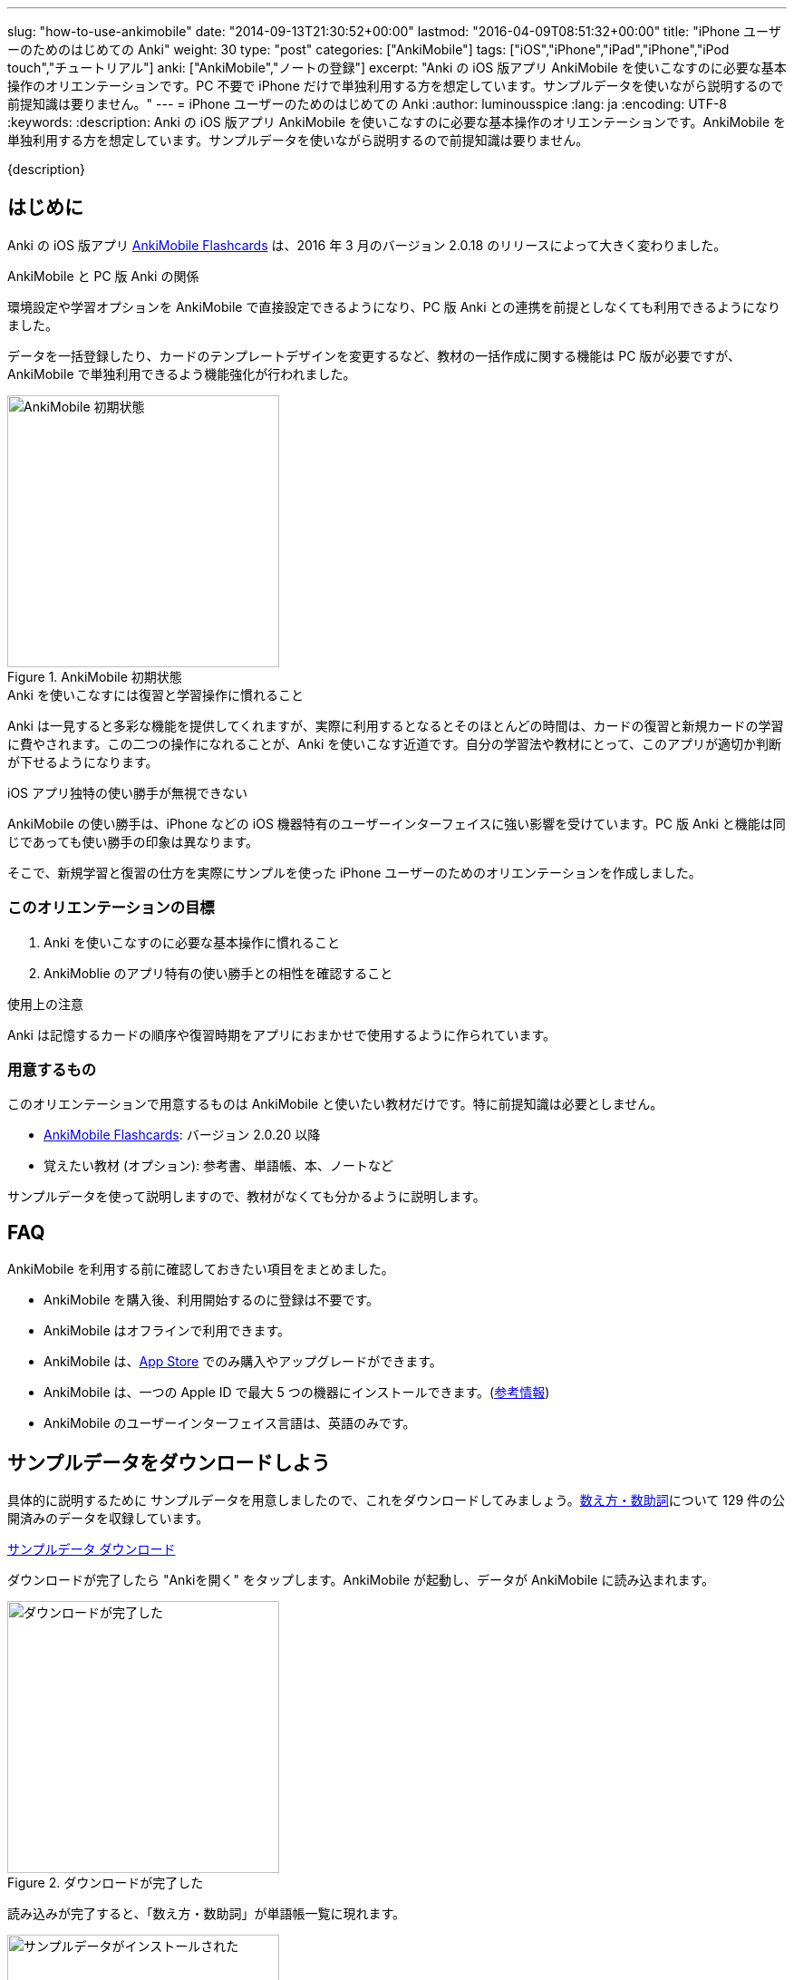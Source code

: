 ---
slug: "how-to-use-ankimobile"
date: "2014-09-13T21:30:52+00:00"
lastmod: "2016-04-09T08:51:32+00:00"
title: "iPhone ユーザーのためのはじめての Anki"
weight: 30
type: "post"
categories: ["AnkiMobile"]
tags: ["iOS","iPhone","iPad","iPhone","iPod touch","チュートリアル"]
anki: ["AnkiMobile","ノートの登録"]
excerpt: "Anki の iOS 版アプリ AnkiMobile を使いこなすのに必要な基本操作のオリエンテーションです。PC 不要で iPhone だけで単独利用する方を想定しています。サンプルデータを使いながら説明するので前提知識は要りません。"
---
= iPhone ユーザーのためのはじめての Anki
:author: luminousspice
:lang: ja
:encoding: UTF-8
:keywords:
:description: Anki の iOS 版アプリ AnkiMobile を使いこなすのに必要な基本操作のオリエンテーションです。AnkiMobile を単独利用する方を想定しています。サンプルデータを使いながら説明するので前提知識は要りません。
////
:toc: macro
:toc-placement:
:toclevels: 1
////

////
http://rs.luminousspice.com/
////

{description}

//toc::[]

== はじめに

Anki の iOS 版アプリ https://geo.itunes.apple.com/jp/app/ankimobile-flashcards/id373493387?mt=8&at=11lGoS[AnkiMobile Flashcards] は、2016 年 3 月のバージョン 2.0.18 のリリースによって大きく変わりました。

.AnkiMobile と PC 版 Anki の関係
環境設定や学習オプションを AnkiMobile で直接設定できるようになり、PC 版 Anki との連携を前提としなくても利用できるようになりました。

データを一括登録したり、カードのテンプレートデザインを変更するなど、教材の一括作成に関する機能は PC 版が必要ですが、AnkiMobile で単独利用できるよう機能強化が行われました。

.AnkiMobile 初期状態
image::/images/mainscreen.png["AnkiMobile 初期状態", width="300"]

.Anki を使いこなすには復習と学習操作に慣れること
Anki は一見すると多彩な機能を提供してくれますが、実際に利用するとなるとそのほとんどの時間は、カードの復習と新規カードの学習に費やされます。この二つの操作になれることが、Anki を使いこなす近道です。自分の学習法や教材にとって、このアプリが適切か判断が下せるようになります。

.iOS アプリ独特の使い勝手が無視できない
AnkiMobile の使い勝手は、iPhone などの iOS 機器特有のユーザーインターフェイスに強い影響を受けています。PC 版 Anki と機能は同じであっても使い勝手の印象は異なります。

そこで、新規学習と復習の仕方を実際にサンプルを使った iPhone ユーザーのためのオリエンテーションを作成しました。

=== このオリエンテーションの目標

. Anki を使いこなすのに必要な基本操作に慣れること
. AnkiMoblie のアプリ特有の使い勝手との相性を確認すること

.使用上の注意
Anki は記憶するカードの順序や復習時期をアプリにおまかせで使用するように作られています。

=== 用意するもの

このオリエンテーションで用意するものは AnkiMobile と使いたい教材だけです。特に前提知識は必要としません。

* https://geo.itunes.apple.com/jp/app/ankimobile-flashcards/id373493387?mt=8&at=11lGoS[AnkiMobile Flashcards]: バージョン 2.0.20 以降
* 覚えたい教材 (オプション): 参考書、単語帳、本、ノートなど

サンプルデータを使って説明しますので、教材がなくても分かるように説明します。

== FAQ

AnkiMobile を利用する前に確認しておきたい項目をまとめました。

* AnkiMobile を購入後、利用開始するのに登録は不要です。
* AnkiMobile はオフラインで利用できます。
* AnkiMobile は、link:https://geo.itunes.apple.com/jp/app/ankimobile-flashcards/id373493387?mt=8&at=11lGoS[App Store] でのみ購入やアップグレードができます。
* AnkiMobile は、一つの Apple ID で最大 5 つの機器にインストールできます。(link:https://anki.tenderapp.com/discussions/ankimobile/3949-multiple-licenses[参考情報])
* AnkiMobile のユーザーインターフェイス言語は、英語のみです。

== サンプルデータをダウンロードしよう

具体的に説明するために サンプルデータを用意しましたので、これをダウンロードしてみましょう。link:https://ankiweb.net/shared/info/1112109660[数え方・数助詞]について 129 件の公開済みのデータを収録しています。

+++
<a class="btn" href="http://nossl.ankiweb.net/shared/download/1112109660" onclick="ga('send', 'event', 'Downloads', 'AKPG', 'http://nossl.ankiweb.net/shared/download/1112109660');">サンプルデータ ダウンロード</a>
+++

ダウンロードが完了したら "Ankiを開く" をタップします。AnkiMobile が起動し、データが AnkiMobile に読み込まれます。

.ダウンロードが完了した
image::/images/deck-download.png["ダウンロードが完了した", width="300"]

読み込みが完了すると、「数え方・数助詞」が単語帳一覧に現れます。

.サンプルデータがインストールされた
image::/images/am-deck-list-num.png["サンプルデータがインストールされた", width="300"]

単語帳名の右側に表示しているの数字は、上段の緑の値は今日の復習カードの枚数、下段の青の値は今日新規学習枚数です。

.単語等一覧の数字の意味
この数字は、追加したばかりの単語帳なので今日の復習カードは 0 で、この単語帳の 129 枚のカードの中から一日の上限 20 枚まで新規の学習カードを取り出しているということ示しています。

.Default 単語帳
初期状態にあった「Default」単語帳が消えてしまいました。 この単語帳は特殊な単語帳で、削除することはできませんが、中身が空で他の単語帳がある場合は表示されません。

=== 操作を取り消すには

はじめに AnkiMobile での大切な操作、元に戻す操作 (Undo) の呼び出し方を紹介しましょう。
初期設定ではシェイクアクションに元に戻す操作を設定しています。アプリが記憶している限り遡ってやり直すことができます。

== サンプルデータを見てみよう

この単語帳の中のカードを見てみましょう。「数え方・数助詞」という項目をタップすると、学習セッションを開始します。

. まず、画面上に現れた問題を考えます。出題した物を数える単位は何でしょうか。
. 画面中央をタップすると解答を画面下表示します。

.解答を表示
image::/images/am-learn.png["解答を表示", width="300"]

=== カードの中身を開いてみよう

このカードの中身を覗いてみましょう。カードを出題中に画面上部の [Edit] を押すと、データの編集画面が開きます。

[FRONT] 欄に問題が、[BACK] 欄に解答が入力されていることが分かります。

.編集画面
image::/images/am-edit-ruby.png["編集画面", width="300"]

.Anki はデータを HTML で表現できる
詳しく [BACK] 欄を見ると、HTML のタグが付けられていることが分かります。これは漢字の振り仮名を表現するのに使っています。
Anki は、データに HTML を使うことができ、文字の装飾したり、表や画像を取り込んだり、リンクを設定することができます。

.iPhone で取り込んだ音声や画像を直接取り込める
AnkiMobile ではカード編集画面から iPhone のカメラで撮影した写真や、マイクで録音した音声も直接登録することができます。この場合は、AnkiMobile がタグに自動変換してくれます。

.編集画面を抜ける
画面左上 [Study] をタップして編集画面を抜けましょう。ここで書き換えた内容は右上 [Save] をタップすると保存できます。

== 学習セッションの基本の流れ

単語帳一覧からタップすると単語帳の学習セッションが開始します。

. まず、問題を出題し、画面中央をタップすると解答を画面下に表示します。
. 正答した場合は画面右、誤答した時は画面左をタップして、学習結果を記録します。
. 間違えたカードは1分後、正解したカードは 10 分後に再度出題します。

これが一枚のカードの学習での基本的な流れです。残りのカードがなくなるまで順次表示します。

.新規カードは最低二回出題します
正解したカードは再度正解すると、その日の学習は終了です。
失敗したカードは、やり直した後に二回連続で正解すると終了します。

初期設定では、新規のカードの上限の 20 枚まで出題します。

=== 学習結果の記録の仕方

新規カードの学習でやることは、そのカードを覚えているか、忘れたかを振り分けることです。さらにあまりに易しすぎて今日はこれ以上学習しないことを選べます。

記録するには次の様に画面を操作します。

忘れていた:: 画面左側をタップ (または一番左の赤のボタン)
覚えていた:: 画面右側をタップ (または中央の緑のボタン)
やさしすぎると感じた:: 一番右のボタンをタップ (ここで今日の学習は終了します)

記録が終わると次のカードの質問を表示します。

.マルチタッチスクリーンのカスタマイズ
AnkiMobile は、学習や復習で学習結果を記録する時のマルチタッチスクリーンのアクションを環境設定画面からカスタマイズできます。このガイダンスで説明するのは初期設定のアクションですが、スワイプやシェイクも利用できます。

=== 学習を終了する

AnkiMobile の使い勝手をもっと確認したい方は、上限まで学習を続けてみましょう。今日のカードを学習し終わると終了画面が表示します。

なお、ここで学習を中断しても、このオリエンテーションの説明に支障ありません。

.学習画面から抜ける
学習画面から抜けるには、画面左上 [Back] をタップします。

== カードを追加する

教材を準備済みであれば、自分でデータを入力してみましょう。
組み込みテンプレートを使って、表裏両面の単純なカードを作ってみましょう。

=== 新しい単語帳データを作る

この状態では、サンプルデータにカードを追加登録することになりますので、新しい単語帳 (Deck) データを作ります。

. 画面右上の [Save] ボタンの下にある [Deck: 数え方・数助詞] をタップします。
. リストから [Add] を選択します。
. 単語帳の名前を入力します。

=== 追加画面の説明

単語帳データを新規追加したら、学習画面の上部から [Add] をタップすると追加画面が開きます。

入力欄をタップするとキーボードが現れます。[FRONT] に問題を、[BACK] にその答えを入力し、画面右上の [Save] を押すと保存します。

今は使い勝手を体験するためなので、入力は一、二件程度で十分です。

.追加画面でキーボードを表示
image::/images/am-add.png["追加画面でキーボードを表示", width="300"]

AnkiMobile のキーボードから呼び出せる特別な機能をまとめました。

.キーボードから呼び出せる特別な機能
[frame="topbot",grid="rows",cols="1,2",options="header"]
|===
|操作|呼び出す場所
|写真撮影| キーボード左上カメラのアイコン
|録音| キーボード左上のマイクのアイコン
|入力欄の移動| キーボード右上の ∨ / ∧ 
|キーボードを閉じる| キーボード右上の [Done]
|===

=== AnkiMobile で HTML を編集する

AnkiMobile は HTML エディタの機能は持っていませんので、自分で直接タグを編集することになります。

iOS アプリやウェブサービスの HTML エディタで HTML を組んで、AnkiMobile に貼り付けるという使い方も考えられるでしょう。

HTML WYSIWYG エディタ機能を持つ PC 版の Anki で編集して AnkiMobile にデータを読み込むこともできます。

=== カードの追加が終わったら

入力が終わりましたら、このカードも学習しておきましょう。追加画面を抜けると作成したカードの学習セッションが始まります。このカードを学習しておくと、次の復習項目で利用できます。

.追加画面から抜ける
追加画面から抜けるには、画面左上 [Study] をタップします。

.新規カードの単語帳ごとの学習上限
初期設定では単語帳ごとに新規カードの上限を 20 に設定していますので、超えた分は明日以降出題します。

....
今日の作業は、これで全て終了です。明日続きの作業を行います。
....

== 最初の復習までにやっておくべきこと

物足りなく感じるかもしれませんが、明日までお待ちください。
次のステップは、今学習したカードを一日経ってても覚えているか確認することです。Anki は復習のためのアプリで、さらに復習間隔を広げながら学習する機能を使っていますので仕方ありません。

教材が決まっている場合は、可能な限りその教材を読み進めて内容を理解してください。明日までにできなくても、Anki での復習と並行して、可能な限り早く教材の全体像を把握しておきましょう。

....
Anki は学習内容の記憶を強化します。内容の理解を深めてはくれません。
....

Anki で一体何をしているのか理解するために http://readingmonkey.blog45.fc2.com/blog-entry-499.html[復習のタイミングを変えるだけで記憶の定着度は４倍になる]を読んでおきましょう。

それでは、また明日お会いしましょう。

== 復習の仕方

一行またいで、一日が経ちました。さて前日に学んだカードを復習しましょう。
単語帳一覧に表示している復習カードの枚数が昨日の 0 から学習した枚数に変化していることが確認できるでしょう。

AnkiMobile を起動し、昨日学習した単語帳名をタップすると学習画面に移動します。

.復習画面
image::/images/am-review.png["復習画面", width="300"]

解答を表示して復習の結果を記録していきます。

=== 復習結果の記録の仕方

復習でやることは、そのカードを覚えているか、忘れたかを振り分けることです。可能であれば記憶の程度を詳しく選びます。復習では難しいという選択肢が付け加わります。

記録するには次の様に画面を操作します。

思い出せなかった:: 画面左をタップ (または画面一番左の赤のボタン)
思い出せた:: 画面右をタップ (または画面右から二番目の緑のボタン)
難しく感じた::: 画面左から二番目のボタンをタップ
やさしく感じた::: 画面一番右のボタンをタップ

=== この先の復習の流れ

この先の復習は、それぞれのカードの記憶の強度の評価と直前の復習からの経過日数よって次回の復習時期が決まります。最初に学習した日は同じであっても、それぞれのカードの難易度によって復習時期が散らばっていきます。

思い出せなかったカードは、その日の内に分かるまで復習して、翌日復習する設定になっています。

この先は、これまでの段階の繰り返しで、毎日新規のカードを足しながら、復習カードを確認していく流れになります。一日の上限が新規も復習でも決まっていますので、超過したカードや翌日以降に持ち越しになります。

....
Anki の根本的な機能は、カードごとに思い出せたか記録し、次の復習時期を決めること。
....

ここまでが、AnkiMobile の操作の必要最低限の全てです。あとは毎日休まずこの作業を繰り返します。
これでこのオリエンテーションの説明は終了です。

.学習オプションのカスタマイズ
一日の上限枚数などの学習に関するオプションは、単語帳ごとに設定画面から変更できます。
初期設定の値は、一見してやさしそうに思えるかもしれませんが、実際に一か月休まずに継続するならば、かなり意欲的な設定になっています。

== 明日からどうするか

同じ機能を持つアプリでも、相性のよって使い心地は格段に違います。
AnkiMobile は使い続けてみたいと思ったら、明日からはこれまで説明した内容を元に、自分の学習を始めましょう。

このような方のためのこれから進むべき道を紹介します。

.決めた教材の学習を本格的に始める
はじめのうちは少しずつ問題を増やして、自分の学びたい目的に適った出題形式、設問の設定を考えながら進めましょう。
一ページ目から完璧なカードを作るというよりも、重要な物から優先順位を付けて全体理解しながら学ぶことをおすすめします。

.サンプルデータを使い続けて AnkiMobile に慣れることに専念する
初期設定のまま使うと一週間で全ての情報を出題し終わる量です。その間に、AnkiMobile の特徴を確認しながら、自分にあった教材を考えてもいいでしょう。

.最小限度のカードを作るためのヒント
link:/start-up-anki-for-iphone-users/[iPhone ユーザーのための Anki のゆるい始めかた] では、iOS に組み込まれている辞書機能や読み上げ機能などを活用した最小限度のカード作りを紹介しています。Anki になれるまでに、カードの復習に集中するための参考にお使いください。
 
.Anki 学習のモデルケース
link:/learn-with-anki/[暗記に強くなるために Anki から上手くサポートを得るには]では、教材の選択から学習量のペースまで、はじめて Anki を使う方のモデルケースを紹介しています。

== まとめ

* Anki のほとんどの日常操作は、復習と新規学習。使いこなすにはこの作業に慣れる必要がある
* AnkiMobile アプリ自体の操作への慣れと、学習方法への慣れの両方が必要
* Anki での作業の根本は、覚えているかどうか記録すること
* まとめてデータを操作するには PC 版 Anki が必要

== 機能について詳しく知るには

まずは、復習と新規学習に集中して使い慣れていきましょう。
その中でどうしても使いたい機能が見つかったときには、次の情報を参考にしてみてください。

link:/ankimobile-survival-guide/[iPhone ユーザーのための AnkiMobile サバイバルガイド]は、AnkiMobile を使うのに必要な必要最低限の知識をまとめた手引きです。共有単語帳の使い方、環境設定の方法もこちらで説明しています。

link:/how-to-ankimobile-io/[データ入出力]:: AnkiMobile での単語帳データを読み込み、書き出しには、akpg ファイルで交換する汎用的な方法と、Anki との同期機能を持つ AnkiWeb あるいは iTunes ファイル共有を利用する方法の二種類があります。それぞれの使い方について説明します。

link:/how-to-ankimobile-search/[データ検索]:: AnkiMobile が提供するデータ検索機能の使い方を説明します。複雑な検索条件が設定できれば、高度なカスタム学習セッションの設計が可能になります。
link:/how-to-ankimobile-custom-study/[カスタム学習]:: フィルター単語帳やカスタム学習を使うと、単語帳の学習オプションをカスタマイズしたり、複数の単語帳にまたがる学習セッションを作成することができます。
link:/how-to-ankimobile-backup/[自動バックアップ]:: 自動バックアップを使った復旧方法と設定方法を説明します。
link:/how-to-choose-notetype/[ノートタイプ]:: 　Anki および AnkiMobile に組み込みの 4 種類のノートタイプについて説明します。

カードデザイン:: AnkiMobile では、カードのデザインつまりノートタイプの作成編集ができません。
カスタマイズするには PC 版 Anki で編集して、AnkiMobile に持ち込みます。link:/how-to-edit-cards/[Ankiのカード表示を編集する]で、その編集方法を説明しています。
学習統計:: 統計情報を表示するには、単語帳一覧の画面右上のグラフのボタンを押します。


link:/ankimobile-study-options/[学習オプション]:: 既知に知の学習上限などを設定している学習オプションのカスタマイズ法を紹介します。
//AnkiMobile の学習オプションを最適化する
link:/speech-text-on-ankimobile/[テキストの読み上げ]:: iOS システムが提供する読み上げ機能の活用法を説明します。
//iPhone 版 Anki でテキストを読み上げるには
link:/how-to-sync-with-ankiweb/[AnkiWeb 同期機能]:: AnkiWeb 同期機能を使って他の機器とデータを交換する方法を説明します。
//AnkiWeb 同期機能の使い方
link:/how-to-use-profile/[プロファイル]:: 一つの機器を多人数で共有するためのプロファイルの使い方を説明します。
//Anki を共有機器で利用するためのプロファイルの使い方

== 更新情報

2014/09/13: 初出

2014/09/18: 追加: 自動バックアップ、カスタム学習、ユーザーサポート

2014/10/19: 追加: Wi-Fi 接続による iTunes ファイル共有方法へのリンク追加

2015/01/24: 追加: PC 版 Anki を利用した学習オプションの設定方法

2016/04/09: 更新: 全面的な構成変更
